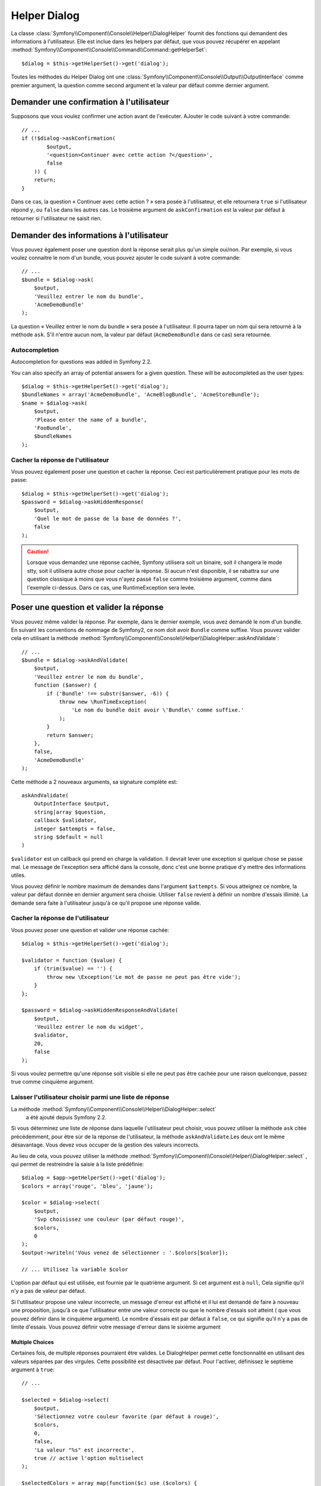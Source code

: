 .. index::
    single: Console Helpers; Dialog Helper

Helper Dialog
=============

La classe :class:`Symfony\\Component\\Console\\Helper\\DialogHelper` fournit
des fonctions qui demandent des informations à l'utilisateur. Elle est inclue
dans les helpers par défaut, que vous pouvez récupérer en appelant
:method:`Symfony\\Component\\Console\\Command\\Command::getHelperSet`::

    $dialog = $this->getHelperSet()->get('dialog');

Toutes les méthodes du Helper Dialog ont une 
:class:`Symfony\\Component\\Console\\Output\\OutputInterface` comme premier argument,
la question comme second argument et la valeur par défaut comme dernier argument.

Demander une confirmation à l'utilisateur
-----------------------------------------

Supposons que vous voulez confirmer une action avant de l'exécuter. AJouter
le code suivant à votre commande::

    // ...
    if (!$dialog->askConfirmation(
            $output,
            '<question>Continuer avec cette action ?</question>',
            false
        )) {
        return;
    }

Dans ce cas, la question « Continuer avec cette action ? » sera posée à l'utilisateur,
et elle retournera ``true`` si l'utilisateur répond ``y``, ou ``false`` dans les autres
cas. Le troisième argument de ``askConfirmation`` est la valeur par défaut à retourner
si l'utilisateur ne saisit rien.

Demander des informations à l'utilisateur
-----------------------------------------

Vous pouvez également poser une question dont la réponse serait plus qu'un simple
oui/non. Par exemple, si vous voulez connaitre le nom d'un bundle, vous pouvez
ajouter le code suivant à votre commande::

    // ...
    $bundle = $dialog->ask(
        $output,
        'Veuillez entrer le nom du bundle',
        'AcmeDemoBundle'
    );

La question « Veuillez entrer le nom du bundle » sera posée à l'utilisateur. Il
pourra taper un nom qui sera retourné à la méthode ``ask``. S'il n'entre aucun nom,
la valeur par défaut (``AcmeDemoBundle`` dans ce cas) sera retournée.

Autocompletion
~~~~~~~~~~~~~~

.. versionadded:: 2.2
Autocompletion for questions was added in Symfony 2.2.

You can also specify an array of potential answers for a given question. These
will be autocompleted as the user types::

    $dialog = $this->getHelperSet()->get('dialog');
    $bundleNames = array('AcmeDemoBundle', 'AcmeBlogBundle', 'AcmeStoreBundle');
    $name = $dialog->ask(
        $output,
        'Please enter the name of a bundle',
        'FooBundle',
        $bundleNames
    );

Cacher la réponse de l'utilisateur
~~~~~~~~~~~~~~~~~~~~~~~~~~~~~~~~~~

.. versionadded:: 2.2
    La méthode ``askHiddenResponse`` a été ajoutée dans Symfony 2.2.
 
Vous pouvez également poser une question et cacher la réponse. Ceci
est particulièrement pratique pour les mots de passe::

    $dialog = $this->getHelperSet()->get('dialog');
    $password = $dialog->askHiddenResponse(
        $output,
        'Quel le mot de passe de la base de données ?',
        false
    );

.. caution::
   
    Lorsque vous demandez une réponse cachée, Symfony utilisera soit un binaire,
    soit il changera le mode stty, soit il utilisera autre chose pour cacher la
    réponse. Si aucun n'est disponible, il se rabattra sur une question classique
    à moins que vous n'ayez passé ``false`` comme troisième argument, comme dans
    l'exemple ci-dessus. Dans ce cas, une RuntimeException sera levée.

Poser une question et valider la réponse
----------------------------------------

Vous pouvez même valider la réponse. Par exemple, dans le dernier exemple, vous
avez demandé le nom d'un bundle. En suivant les conventions de nommage de Symfony2,
ce nom doit avoir ``Bundle`` comme suffixe. Vous pouvez valider cela en utilisant
la méthode :method:`Symfony\\Component\\Console\\Helper\\DialogHelper::askAndValidate`::

    // ...
    $bundle = $dialog->askAndValidate(
        $output,
        'Veuillez entrer le nom du bundle',
        function ($answer) {
            if ('Bundle' !== substr($answer, -6)) {
                throw new \RunTimeException(
                    'Le nom du bundle doit avoir \'Bundle\' comme suffixe.'
                );
            }
            return $answer;
        },
        false,
        'AcmeDemoBundle'
    );

Cette méthode a 2 nouveaux arguments, sa signature complète est::

    askAndValidate(
        OutputInterface $output, 
        string|array $question, 
        callback $validator, 
        integer $attempts = false, 
        string $default = null
    )

``$validator`` est un callback qui prend en charge la validation. Il devrait lever
une exception si quelque chose se passe mal. Le message de l'exception sera affiché
dans la console, donc c'est une bonne pratique d'y mettre des informations utiles.

Vous pouvez définir le nombre maximum de demandes dans l'argument ``$attempts``.
Si vous atteignez ce nombre, la valeur par défaut donnée en dernier argument sera
choisie. Utiliser ``false`` revient à définir un nombre d'essais illimité. La
demande sera faite à l'utilisateur jusqu'à ce qu'il propose une réponse valide.

Cacher la réponse de l'utilisateur
~~~~~~~~~~~~~~~~~~~~~~~~~~~~~~~~~~

.. versionadded:: 2.2
    La méthode ``askHiddenResponseAndValidate`` a été ajoutée dans Symfony 2.2.
   
Vous pouvez poser une question et valider une réponse cachée::

    $dialog = $this->getHelperSet()->get('dialog');

    $validator = function ($value) {
        if (trim($value) == '') {
            throw new \Exception('Le mot de passe ne peut pas être vide');
        }
    };

    $password = $dialog->askHiddenResponseAndValidate(
        $output,
        'Veuillez entrer le nom du widget',
        $validator,
        20,
        false
    );

Si vous voulez permettre qu'une réponse soit visible si elle ne peut pas être
cachée pour une raison quelconque, passez true comme cinquième argument.

Laisser l'utilisateur choisir parmi une liste de réponse
~~~~~~~~~~~~~~~~~~~~~~~~~~~~~~~~~~~~~~~~~~~~~~~~~~~~~~~~

.. versionadded:: 2.2
La méthode :method:`Symfony\\Component\\Console\\Helper\\DialogHelper::select`
    a été ajouté depuis Symfony 2.2.

Si vous déterminez une liste de réponse dans laquelle l'utilisateur peut choisir,
vous pouvez utiliser la méthode ``ask`` citée précédemment, pour être sùr de la
réponse de l'utilisateur, la méthode ``askAndValidate``.Les deux ont le même
désavantage. Vous devez vous occuper de la gestion des valeurs incorrects.

Au lieu de cela, vous pouvez utiliser la méthode
:method:`Symfony\\Component\\Console\\Helper\\DialogHelper::select` ,
qui permet de restreindre la saisie à la liste prédéfinie::

    $dialog = $app->getHelperSet()->get('dialog');
    $colors = array('rouge', 'bleu', 'jaune');

    $color = $dialog->select(
        $output,
        'Svp choisissez une couleur (par défaut rouge)',
        $colors,
        0
    );
    $output->writeln('Vous venez de sélectionner : '.$colors[$color]);

    // ... Utilisez la variable $color

L'option par défaut qui est utilisée, est fournie par le quatrième argument.
Si cet argument est à  ``null``, Cela signifie qu'il n'y a pas de valeur par
défaut.

Si l'utilisateur propose une valeur incorrecte, un message d'erreur est affiché
et il lui est demandé de faire à nouveau une proposition, jusqu'à ce que
l'utilisateur entre une valeur correcte ou que le nombre d'essais soit atteint
( que vous pouvez définir dans le cinquième argument). Le nombre d'essais est
par défaut à ``false``, ce qui signifie qu'il n'y a pas de limite d'essais.
Vous pouvez définir votre message d'erreur dans le sixième argument

.. versionadded:: 2.3
    le support de Multiselect a été ajouté à Symfony 2.3.

Multiple Choices
................

Certaines fois, de multiple réponses pourraient être valides. Le DialogHelper
permet cette fonctionnalité en utilisant des valeurs séparées par des virgules.
Cette possibilité est désactivée par défaut. Pour l'activer, définissez le
septième argument à ``true``::

    // ...

    $selected = $dialog->select(
        $output,
        'Sélectionnez votre couleur favorite (par défaut à rouge)',
        $colors,
        0,
        false,
        'La valeur "%s" est incorrecte',
        true // active l'option multiselect
    );

    $selectedColors = array_map(function($c) use ($colors) {
        return $colors[$c];
    }, $selected)

    $output->writeln('Vous venez de choisir: ' . implode(', ', $selectedColors));

Maintenant, quand les utilisateurs saisissent ``1,2``, Le résultat obtenu est :
 ``Vous venez de choisir: bleu, jaune``.

Tester une commande nécessitant une entrée
------------------------------------------

Si vous écrivez un test unitaire pour une commande qui nécessite la saisie dans
la ligne de commande, vous aurez besoin de surcharger le HelperSet utilisé par
la commande::

    use Symfony\Component\Console\Helper\DialogHelper;
    use Symfony\Component\Console\Helper\HelperSet;

    // ...
    public function testExecute()
    {
        // ...
        $commandTester = new CommandTester($command);

        $dialog = $command->getHelper('dialog');
        $dialog->setInputStream($this->getInputStream('Test\n'));
        // Equivalent à l'entrée par l'utilisateur de "Test" et appuie sur ENTER
        // Si vous avez d'une confirmation, "yes\n" fonctionne.

        $commandTester->execute(array('command' => $command->getName()));

        // $this->assertRegExp('/.../', $commandTester->getDisplay());
    }

    protected function getInputStream($input)
    {
        $stream = fopen('php://memory', 'r+', false);
        fputs($stream, $input);
        rewind($stream);

        return $stream;
    }

En définissant le inputStream du ``DialogHelper``, vous imiter ce que fait la
console en interne avec tous les utilisateurs qui entrent des données via la
ligne de commande. De cette façon, vous pouvez tester toute interaction de
l'utilisateur (même complexes) en passant les bonnes valeurs.
